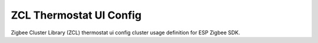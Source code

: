 ZCL Thermostat UI Config
========================

Zigbee Cluster Library (ZCL) thermostat ui config cluster usage definition for ESP Zigbee SDK.


.. include-build-file:: inc/esp_zigbee_zcl_thermostat_ui_config.inc
